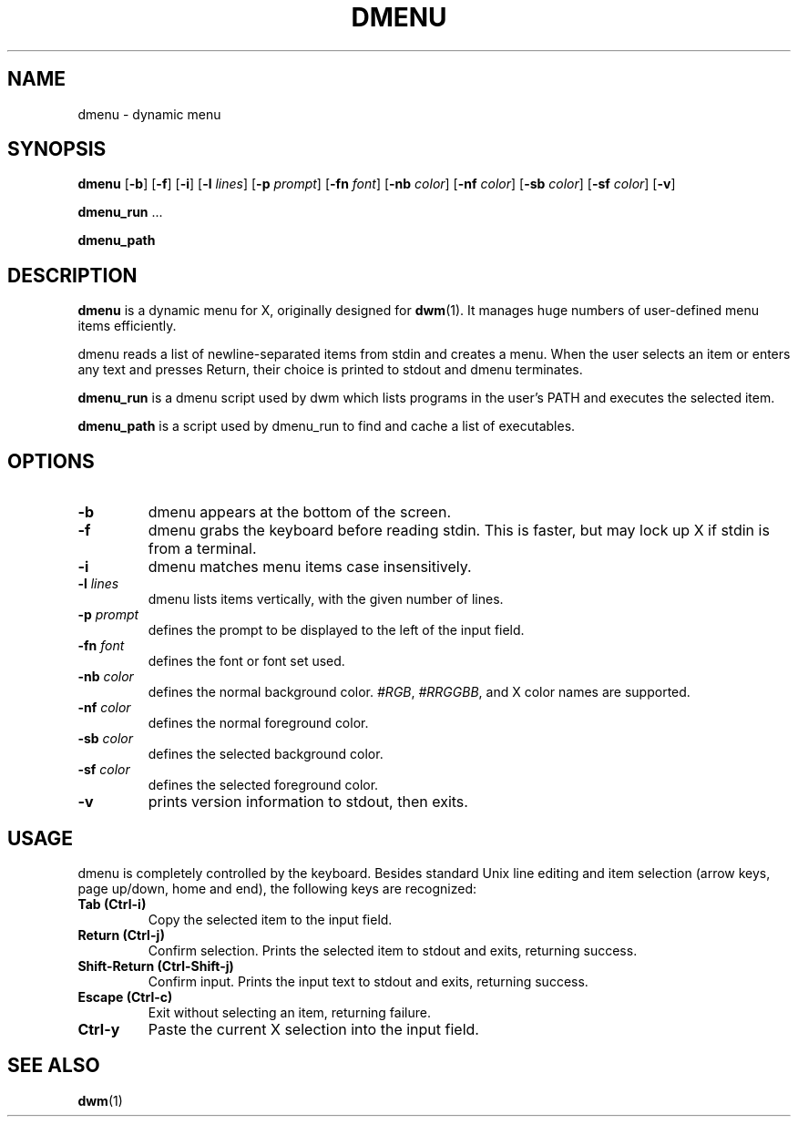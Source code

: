 .TH DMENU 1 dmenu\-VERSION
.SH NAME
dmenu \- dynamic menu
.SH SYNOPSIS
.B dmenu
.RB [ \-b ]
.RB [ \-f ]
.RB [ \-i ]
.RB [ \-l
.IR lines ]
.RB [ \-p
.IR prompt ]
.RB [ \-fn
.IR font ]
.RB [ \-nb
.IR color ]
.RB [ \-nf
.IR color ]
.RB [ \-sb
.IR color ]
.RB [ \-sf
.IR color ]
.RB [ \-v ]
.P
.BR dmenu_run " ..."
.P
.B dmenu_path
.SH DESCRIPTION
.B dmenu
is a dynamic menu for X, originally designed for
.BR dwm (1).
It manages huge numbers of user\-defined menu items efficiently.
.P
dmenu reads a list of newline\-separated items from stdin and creates a menu.
When the user selects an item or enters any text and presses Return, their
choice is printed to stdout and dmenu terminates.
.P
.B dmenu_run
is a dmenu script used by dwm which lists programs in the user's PATH and
executes the selected item.
.P
.B dmenu_path
is a script used by dmenu_run to find and cache a list of executables.
.SH OPTIONS
.TP
.B \-b
dmenu appears at the bottom of the screen.
.TP
.B \-f
dmenu grabs the keyboard before reading stdin.  This is faster, but may lock up
X if stdin is from a terminal.
.TP
.B \-i
dmenu matches menu items case insensitively.
.TP
.BI \-l " lines"
dmenu lists items vertically, with the given number of lines.
.TP
.BI \-p " prompt"
defines the prompt to be displayed to the left of the input field.
.TP
.BI \-fn " font"
defines the font or font set used.
.TP
.BI \-nb " color"
defines the normal background color.
.IR #RGB ,
.IR #RRGGBB ,
and X color names are supported.
.TP
.BI \-nf " color"
defines the normal foreground color.
.TP
.BI \-sb " color"
defines the selected background color.
.TP
.BI \-sf " color"
defines the selected foreground color.
.TP
.B \-v
prints version information to stdout, then exits.
.SH USAGE
dmenu is completely controlled by the keyboard.  Besides standard Unix line
editing and item selection (arrow keys, page up/down, home and end), the
following keys are recognized:
.TP
.B Tab (Ctrl\-i)
Copy the selected item to the input field.
.TP
.B Return (Ctrl\-j)
Confirm selection.  Prints the selected item to stdout and exits, returning
success.
.TP
.B Shift\-Return (Ctrl\-Shift\-j)
Confirm input.  Prints the input text to stdout and exits, returning success.
.TP
.B Escape (Ctrl\-c)
Exit without selecting an item, returning failure.
.TP
.B Ctrl\-y
Paste the current X selection into the input field.
.SH SEE ALSO
.BR dwm (1)
